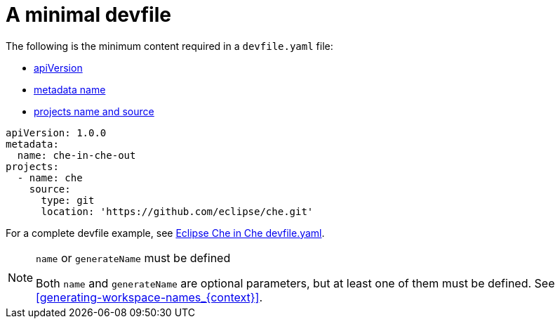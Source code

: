 // making-a-workspace-portable-using-a-devfile

[id="a-minimal-devfile_{context}"]
= A minimal devfile

The following is the minimum content required in a `devfile.yaml` file:

* link:https://redhat-developer.github.io/devfile/devfile#apiversion[apiVersion]
* link:https://redhat-developer.github.io/devfile/devfile#metadata[metadata name]
* link:https://redhat-developer.github.io/devfile/devfile#projects[projects name and source]

[source,yaml]
----
apiVersion: 1.0.0
metadata:
  name: che-in-che-out
projects:
  - name: che
    source:
      type: git
      location: 'https://github.com/eclipse/che.git'
----

For a complete devfile example, see link:https://github.com/eclipse/che/blob/master/devfile.yaml[Eclipse Che in Che devfile.yaml].

[NOTE]
.`name` or `generateName` must be defined
====
Both `name` and `generateName` are optional parameters, but at least one of them must be defined. See xref:#generating-workspace-names_{context}[].
====
